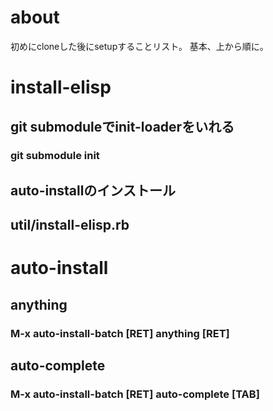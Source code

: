 * about
初めにcloneした後にsetupすることリスト。
基本、上から順に。


* install-elisp
** git submoduleでinit-loaderをいれる
*** git submodule init
** auto-installのインストール
** util/install-elisp.rb

  
* auto-install
** anything
*** M-x auto-install-batch [RET] anything [RET]

** auto-complete
*** M-x auto-install-batch [RET] auto-complete [TAB]
